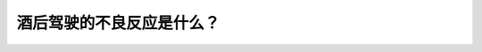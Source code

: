 .. raw:: html

   <div class="question-page">
   <div class="test-name">New加拿大BC驾照考试笔试全真模拟题2024版</div>

.. meta::
   :description: 酒后驾驶的不良反应是什么？
   :keywords: 温哥华驾照笔试,  温哥华驾照,  BC省驾照笔试酒后驾驶, 反应不良, 控制不稳定

.. raw:: html

   <div class="question-card">


酒后驾驶的不良反应是什么？
==========================

.. raw:: html

   <hr>

.. raw:: html

   <div id="q181" class="quiz">
       <div class="option" id="q181-A" onclick="selectOption('q181', 'A', false)">
           A. 常响喇叭
       </div>
       <div class="option" id="q181-B" onclick="selectOption('q181', 'B', false)">
           B. 经常改换行车道
       </div>
       <div class="option" id="q181-C" onclick="selectOption('q181', 'C', true)">
           C. 对距离及速度控制不稳定
       </div>
       <div class="option" id="q181-D" onclick="selectOption('q181', 'D', false)">
           D. 呼喝其他驾驶者
       </div>
       <p id="q181-result" class="result"></p>
   </div>

   <hr>

.. dropdown:: ►|explanation|

   酒精会影响驾驶员的判断力和反应速度，导致对距离和速度的控制不稳定，这是酒后驾驶最危险的影响。

.. raw:: html

   <div class="nav-buttons">
       <a href="q180.html" class="button">|prev_question|</a>
       <span class="page-indicator">181 / 200</span>
       <a href="q182.html" class="button">|next_question|</a>
   </div>
   </div>

   </div>
